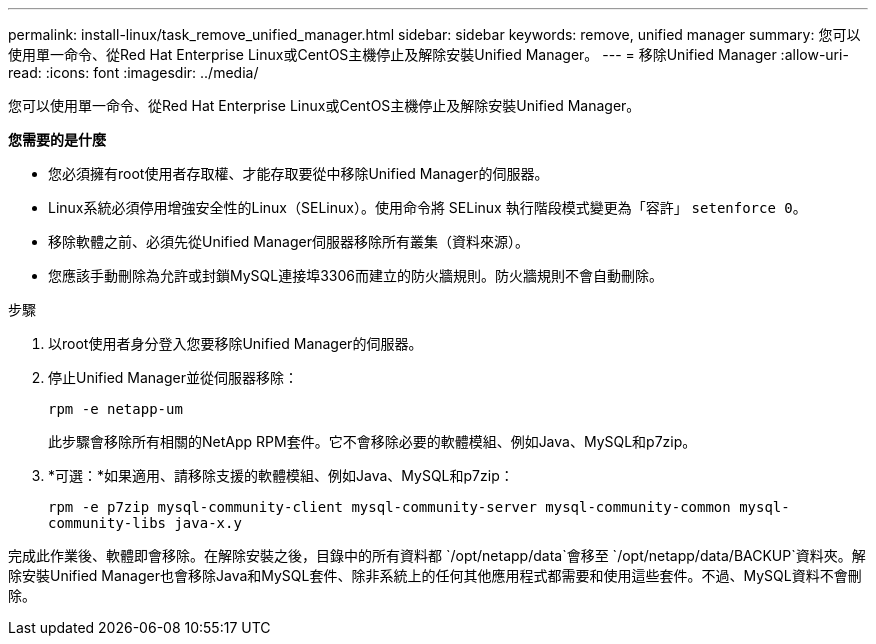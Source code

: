 ---
permalink: install-linux/task_remove_unified_manager.html 
sidebar: sidebar 
keywords: remove, unified manager 
summary: 您可以使用單一命令、從Red Hat Enterprise Linux或CentOS主機停止及解除安裝Unified Manager。 
---
= 移除Unified Manager
:allow-uri-read: 
:icons: font
:imagesdir: ../media/


[role="lead"]
您可以使用單一命令、從Red Hat Enterprise Linux或CentOS主機停止及解除安裝Unified Manager。

*您需要的是什麼*

* 您必須擁有root使用者存取權、才能存取要從中移除Unified Manager的伺服器。
* Linux系統必須停用增強安全性的Linux（SELinux）。使用命令將 SELinux 執行階段模式變更為「容許」 `setenforce 0`。
* 移除軟體之前、必須先從Unified Manager伺服器移除所有叢集（資料來源）。
* 您應該手動刪除為允許或封鎖MySQL連接埠3306而建立的防火牆規則。防火牆規則不會自動刪除。


.步驟
. 以root使用者身分登入您要移除Unified Manager的伺服器。
. 停止Unified Manager並從伺服器移除：
+
`rpm -e netapp-um`

+
此步驟會移除所有相關的NetApp RPM套件。它不會移除必要的軟體模組、例如Java、MySQL和p7zip。

. *可選：*如果適用、請移除支援的軟體模組、例如Java、MySQL和p7zip：
+
`rpm -e p7zip mysql-community-client mysql-community-server mysql-community-common mysql-community-libs java-x.y`



完成此作業後、軟體即會移除。在解除安裝之後，目錄中的所有資料都 `/opt/netapp/data`會移至 `/opt/netapp/data/BACKUP`資料夾。解除安裝Unified Manager也會移除Java和MySQL套件、除非系統上的任何其他應用程式都需要和使用這些套件。不過、MySQL資料不會刪除。
